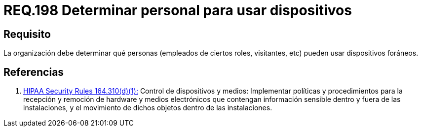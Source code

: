 :slug: rules/198/
:category: rules
:description: En el presente documento se detallan los requerimientos de seguridad relacionados a la gestión adecuada de dispositivos foráneos de la organización. En este requerimiento, se recomienda que la organización determine qué personas pueden acceder a recursos internos.
:keywords: Sistema, Organización, Personas, Foráneos, Recursos, Internos.
:rules: yes
:translate: rules/198/

= REQ.198 Determinar personal para usar dispositivos

== Requisito

La organización debe determinar
qué personas (empleados de ciertos roles, visitantes, etc)
pueden usar dispositivos foráneos.

== Referencias

. [[r1]] link:https://www.law.cornell.edu/cfr/text/45/164.310[+HIPAA Security Rules+ 164.310(d)(1):]
Control de dispositivos y medios: Implementar políticas y procedimientos
para la recepción y remoción de hardware y medios electrónicos
que contengan información sensible dentro y fuera de las instalaciones,
y el movimiento de dichos objetos dentro de las instalaciones.
